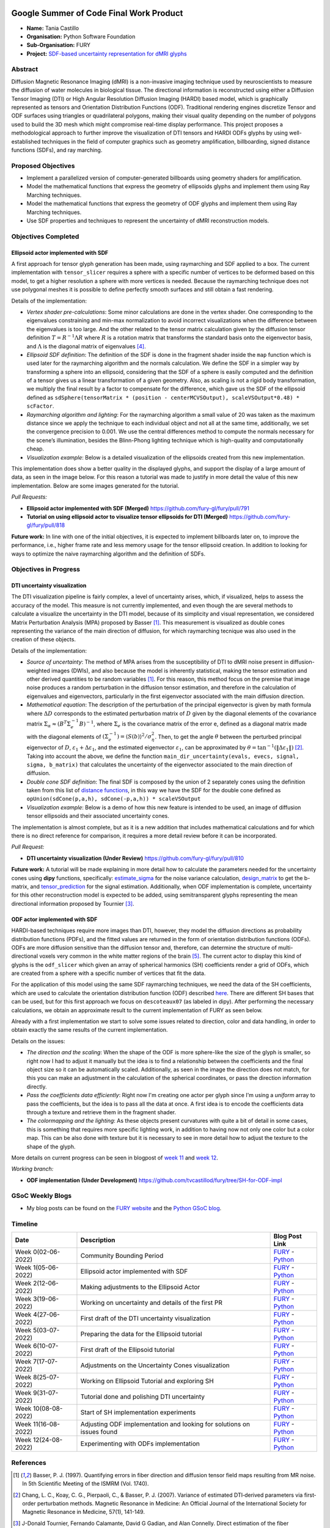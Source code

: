 .. image:: https://developers.google.com/open-source/gsoc/resources/downloads/GSoC-logo-horizontal.svg
   :height: 50
   :align: center
   :target: https://summerofcode.withgoogle.com/programs/2023/projects/ymwnLwtT

.. image:: https://www.python.org/static/community_logos/python-logo.png
   :width: 40%
   :target: https://summerofcode.withgoogle.com/programs/2023/organizations/python-software-foundation

.. image:: https://python-gsoc.org/logos/FURY.png
   :width: 25%
   :target: https://fury.gl/latest/index.html

Google Summer of Code Final Work Product
========================================

.. post:: August 24 2023
   :author: Tania Castillo
   :tags: google
   :category: gsoc

-  **Name:** Tania Castillo
-  **Organisation:** Python Software Foundation
-  **Sub-Organisation:** FURY
-  **Project:** `SDF-based uncertainty representation for dMRI glyphs <https://github.com/fury-gl/fury/wiki/Google-Summer-of-Code-2023-(GSOC2023)#project-3-sdf-based-uncertainty-representation-for-dmri-glyphs>`_


Abstract
--------------------
Diffusion Magnetic Resonance Imaging (dMRI) is a non-invasive imaging technique used by neuroscientists to measure the diffusion of water molecules in biological tissue. The directional information is reconstructed using either a Diffusion Tensor Imaging (DTI) or High Angular Resolution Diffusion Imaging (HARDI) based model, which is graphically represented as tensors and Orientation Distribution Functions (ODF). Traditional rendering engines discretize Tensor and ODF surfaces using triangles or quadrilateral polygons, making their visual quality depending on the number of polygons used to build the 3D mesh which might compromise real-time display performance. This project proposes a methodological approach to further improve the visualization of DTI tensors and HARDI ODFs glyphs by using well-established techniques in the field of computer graphics such as geometry amplification, billboarding, signed distance functions (SDFs), and ray marching.


Proposed Objectives
-------------------

- Implement a parallelized version of computer-generated billboards using geometry shaders for amplification.
- Model the mathematical functions that express the geometry of ellipsoids glyphs and implement them using Ray Marching techniques.
- Model the mathematical functions that express the geometry of ODF glyphs and implement them using Ray Marching techniques.
- Use SDF properties and techniques to represent the uncertainty of dMRI reconstruction models.


Objectives Completed
--------------------

Ellipsoid actor implemented with SDF
************************************

A first approach for tensor glyph generation has been made, using raymarching and SDF applied to a box. The current implementation with ``tensor_slicer`` requires a sphere with a specific number of vertices to be deformed based on this model, to get a higher resolution a sphere with more vertices is needed. Because the raymarching technique does not use polygonal meshes it is possible to define perfectly smooth surfaces and still obtain a fast rendering.

Details of the implementation:

- *Vertex shader pre-calculations*: Some minor calculations are done in the vertex shader. One corresponding to the eigenvalues constraining and min-max normalization to avoid incorrect visualizations when the difference between the eigenvalues is too large. And the other related to the tensor matrix calculation given by the diffusion tensor definition :math:`T = R^{−1}\Lambda R` where :math:`R` is a rotation matrix that transforms the standard basis onto the eigenvector basis, and :math:`\Lambda` is the diagonal matrix of eigenvalues [4]_.
- *Ellipsoid SDF definition*: The definition of the SDF is done in the fragment shader inside the ``map`` function which is used later for the raymarching algorithm and the normals calculation. We define the SDF in a simpler way by transforming a sphere into an ellipsoid, considering that the SDF of a sphere is easily computed and the definition of a tensor gives us a linear transformation of a given geometry. Also, as scaling is not a rigid body transformation, we multiply the final result by a factor to compensate for the difference, which gave us the SDF of the ellipsoid defined as ``sdSphere(tensorMatrix * (position - centerMCVSOutput), scaleVSOutput*0.48) * scFactor``.
- *Raymarching algorithm and lighting*: For the raymarching algorithm a small value of 20 was taken as the maximum distance since we apply the technique to each individual object and not all at the same time, additionally, we set the convergence precision to 0.001. We use the central differences method to compute the normals necessary for the scene’s illumination, besides the Blinn-Phong lighting technique which is high-quality and computationally cheap.
- *Visualization example*: Below is a detailed visualization of the ellipsoids created from this new implementation.

.. image:: https://user-images.githubusercontent.com/31288525/244503195-a626718f-4a13-4275-a2b7-6773823e553c.png
    :width: 376
    :align: center

This implementation does show a better quality in the displayed glyphs, and support the display of a large amount of data, as seen in the image below. For this reason a tutorial was made to justify in more detail the value of this new implementation. Below are some images generated for the tutorial.

.. image:: https://user-images.githubusercontent.com/31288525/260906510-d422e7b4-3ba3-4de6-bfd0-09c04bec8876.png
    :width: 600
    :align: center

*Pull Requests:*

-  **Ellipsoid actor implemented with SDF (Merged)** https://github.com/fury-gl/fury/pull/791
-  **Tutorial on using ellipsoid actor to visualize tensor ellipsoids for DTI (Merged)** https://github.com/fury-gl/fury/pull/818

**Future work:** In line with one of the initial objectives, it is expected to implement billboards later on, to improve the performance, i.e., higher frame rate and less memory usage for the tensor ellipsoid creation. In addition to looking for ways to optimize the naive raymarching algorithm and the definition of SDFs.

Objectives in Progress
----------------------

DTI uncertainty visualization
*****************************

The DTI visualization pipeline is fairly complex, a level of uncertainty arises, which, if visualized, helps to assess the accuracy of the model. This measure is not currently implemented, and even though the are several methods to calculate a visualize the uncertainty in the DTI model, because of its simplicity and visual representation, we considered Matrix Perturbation Analysis (MPA) proposed by Basser [1]_. This measurement is visualized as double cones representing the variance of the main direction of diffusion, for which raymarching tecnique was also used in the creation of these objects.

Details of the implementation:

- *Source of uncertainty*: The method of MPA arises from the susceptibility of DTI to dMRI noise present in diffusion-weighted images (DWIs), and also because the model is inherently statistical, making the tensor estimation and other derived quantities to be random variables [1]_. For this reason, this method focus on the premise that image noise produces a random perturbation in the diffusion tensor estimation, and therefore in the calculation of eigenvalues and eigenvectors, particularly in the first eigenvector associated with the main diffusion direction.
- *Mathematical equation*: The description of the perturbation of the principal eigenvector is given by math formula where :math:`\Delta D` corresponds to the estimated perturbation matrix of :math:`D` given by the diagonal elements of the covariance matrix :math:`\Sigma_{\alpha} \approx (B^T\Sigma^{−1}_{e}B)^{−1}`, where :math:`\Sigma_{e}` is the covariance matrix of the error e, defined as a diagonal matrix made with the diagonal elements of :math:`(\Sigma^{−1}_{e}) = ⟨S(b)⟩^2 / \sigma^{2}_{\eta}`. Then, to get the angle :math:`\theta` between the perturbed principal eigenvector of :math:`D`, :math:`\varepsilon_1 + \Delta\varepsilon_1`, and the estimated eigenvector :math:`\varepsilon_1`, can be approximated by :math:`\theta = \tan^{−1}( \| \Delta\varepsilon_1 \|)` [2]_. Taking into account the above, we define the function ``main_dir_uncertainty(evals, evecs, signal, sigma, b_matrix)`` that calculates the uncertainty of the eigenvector associated to the main direction of diffusion.
- *Double cone SDF definition*: The final SDF is composed by the union of 2 separately cones using the definition taken from this list of `distance functions <https://iquilezles.org/articles/distfunctions/#:~:text=Cone%20%2D%20exact,sign(s)%3B%0A%7D>`_, in this way we have the SDF for the double cone defined as ``opUnion(sdCone(p,a,h), sdCone(-p,a,h)) * scaleVSOutput``
- *Visualization example*: Below is a demo of how this new feature is intended to be used, an image of diffusion tensor ellipsoids and their associated uncertainty cones.

.. image:: https://user-images.githubusercontent.com/31288525/254747296-09a8674e-bfc0-4b3f-820f-8a1b1ad8c5c9.png
    :width: 610
    :align: center

The implementation is almost complete, but as it is a new addition that includes mathematical calculations and for which there is no direct reference for comparison, it requires a more detail review before it can be incorporated.

*Pull Request:*

-  **DTI uncertainty visualization (Under Review)** https://github.com/fury-gl/fury/pull/810

**Future work:** A tutorial will be made explaining in more detail how to calculate the parameters needed for the uncertainty cones using **dipy** functions, specifically: `estimate_sigma <https://github.com/dipy/dipy/blob/321e06722ef42b5add3a7f570f6422845177eafa/dipy/denoise/noise_estimate.py#L272>`_ for the noise variance calculation, `design_matrix <https://github.com/dipy/dipy/blob/321e06722ef42b5add3a7f570f6422845177eafa/dipy/reconst/dti.py#L2112>`_ to get the b-matrix, and `tensor_prediction <https://github.com/dipy/dipy/blob/321e06722ef42b5add3a7f570f6422845177eafa/dipy/reconst/dti.py#L639>`_ for the signal estimation. Additionally, when ODF implementation is complete, uncertainty for this other reconstruction model is expected to be added, using semitransparent glyphs representing the mean directional information proposed by Tournier [3]_.

ODF actor implemented with SDF
******************************

HARDI-based techniques require more images than DTI, however, they model the diffusion directions as probability distribution functions (PDFs), and the fitted values are returned in the form of orientation distribution functions (ODFs). ODFs are more diffusion sensitive than the diffusion tensor and, therefore, can determine the structure of multi-directional voxels very common in the white matter regions of the brain [5]_. The current actor to display this kind of glyphs is the ``odf_slicer`` which given an array of spherical harmonics (SH) coefficients render a grid of ODFs, which are created from a sphere with a specific number of vertices that fit the data.

For the application of this model using the same SDF raymarching techniques, we need the data of the SH coefficients, which are used to calculate the orientation distribution function (ODF) described `here <https://dipy.org/documentation/1.7.0/theory/sh_basis/>`_. There are different SH bases that can be used, but for this first approach we focus on ``descoteaux07`` (as labeled in dipy). After performing the necessary calculations, we obtain an approximate result to the current implementation of FURY as seen below.

.. image:: https://user-images.githubusercontent.com/31288525/260909561-fd90033c-018a-465b-bd16-3586bb31ca36.png
    :width: 580
    :align: center

Already with a first implementation we start to solve some issues related to direction, color and data handling, in order to obtain exactly the same results of the current implementation.

Details on the issues:

- *The direction and the scaling*: When the shape of the ODF is more sphere-like the size of the glyph is smaller, so right now I had to adjust it manually but the idea is to find a relationship between the coefficients and the final object size so it can be automatically scaled. Additionally, as seen in the image the direction does not match, for this you can make an adjustment in the calculation of the spherical coordinates, or pass the direction information directly.
- *Pass the coefficients data efficiently*: Right now I'm creating one actor per glyph since I'm using a *uniform* array to pass the coefficients, but the idea is to pass all the data at once. A first idea is to encode the coefficients data through a texture and retrieve them in the fragment shader.
- *The colormapping and the lighting*: As these objects present curvatures with quite a bit of detail in some cases, this is something that requires more specific lighting work, in addition to having now not only one color but a color map. This can be also done with texture but it is necessary to see in more detail how to adjust the texture to the shape of the glyph.

More details on current progress can be seen in blogpost of `week 11 <https://fury.gl/latest/posts/2023/2023-08-16-week-11-tvcastillod.html>`_ and `week 12 <https://fury.gl/latest/posts/2023/2023-08-24-week-12-tvcastillod.html>`_.

*Working branch:*

-  **ODF implementation (Under Development)**
   https://github.com/tvcastillod/fury/tree/SH-for-ODF-impl


GSoC Weekly Blogs
-----------------

-  My blog posts can be found on the `FURY website <https://fury.gl/latest/blog/author/tania-castillo.html>`__ and the `Python GSoC blog <https://blogs.python-gsoc.org/en/tvcastillods-blog/>`__.


Timeline
--------

+---------------------+------------------------------------------------------------------------+--------------------------------------------------------------------------------------------------------------------------------------------------------------------------+
| Date                | Description                                                            | Blog Post Link                                                                                                                                                           |
+=====================+========================================================================+==========================================================================================================================================================================+
| Week 0(02-06-2022)  | Community Bounding Period                                              | `FURY <https://fury.gl/latest/posts/2023/2023-06-02-week-0-tvcastillod.html>`__ - `Python <https://blogs.python-gsoc.org/en/tvcastillods-blog/weekly-check-in-0-2>`__    |
+---------------------+------------------------------------------------------------------------+--------------------------------------------------------------------------------------------------------------------------------------------------------------------------+
| Week 1(05-06-2022)  | Ellipsoid actor implemented with SDF                                   | `FURY <https://fury.gl/latest/posts/2023/2023-06-05-week-1-tvcastillod.html>`__ - `Python <https://blogs.python-gsoc.org/en/tvcastillods-blog/weekly-check-in-1-23>`__   |
+---------------------+------------------------------------------------------------------------+--------------------------------------------------------------------------------------------------------------------------------------------------------------------------+
| Week 2(12-06-2022)  | Making adjustments to the Ellipsoid Actor                              | `FURY <https://fury.gl/latest/posts/2023/2023-06-12-week-2-tvcastillod.html>`__ - `Python <https://blogs.python-gsoc.org/en/tvcastillods-blog/weekly-check-in-2-18>`__   |
+---------------------+------------------------------------------------------------------------+--------------------------------------------------------------------------------------------------------------------------------------------------------------------------+
| Week 3(19-06-2022)  | Working on uncertainty and details of the first PR                     | `FURY <https://fury.gl/latest/posts/2023/2023-06-19-week-3-tvcastillod.html>`__ - `Python <https://blogs.python-gsoc.org/en/tvcastillods-blog/weekly-check-in-3-27>`__   |
+---------------------+------------------------------------------------------------------------+--------------------------------------------------------------------------------------------------------------------------------------------------------------------------+
| Week 4(27-06-2022)  | First draft of the DTI uncertainty visualization                       | `FURY <https://fury.gl/latest/posts/2023/2023-06-27-week-4-tvcastillod.html>`__ - `Python <https://blogs.python-gsoc.org/en/tvcastillods-blog/weekly-check-in-4-24>`__   |
+---------------------+------------------------------------------------------------------------+--------------------------------------------------------------------------------------------------------------------------------------------------------------------------+
| Week 5(03-07-2022)  | Preparing the data for the Ellipsoid tutorial                          | `FURY <https://fury.gl/latest/posts/2023/2023-07-03-week-5-tvcastillod.html>`__ - `Python <https://blogs.python-gsoc.org/en/tvcastillods-blog/weekly-check-in-5-27>`__   |
+---------------------+------------------------------------------------------------------------+--------------------------------------------------------------------------------------------------------------------------------------------------------------------------+
| Week 6(10-07-2022)  | First draft of the Ellipsoid tutorial                                  | `FURY <https://fury.gl/latest/posts/2023/2023-07-10-week-6-tvcastillod.html>`__ - `Python <https://blogs.python-gsoc.org/en/tvcastillods-blog/weekly-check-in-6-26>`__   |
+---------------------+------------------------------------------------------------------------+--------------------------------------------------------------------------------------------------------------------------------------------------------------------------+
| Week 7(17-07-2022)  | Adjustments on the Uncertainty Cones visualization                     | `FURY <https://fury.gl/latest/posts/2023/2023-07-17-week-7-tvcastillod.html>`__ - `Python <https://blogs.python-gsoc.org/en/tvcastillods-blog/weekly-check-in-7-26>`__   |
+---------------------+------------------------------------------------------------------------+--------------------------------------------------------------------------------------------------------------------------------------------------------------------------+
| Week 8(25-07-2022)  | Working on Ellipsoid Tutorial and exploring SH                         | `FURY <https://fury.gl/latest/posts/2023/2023-07-25-week-8-tvcastillod.html>`__ - `Python <https://blogs.python-gsoc.org/en/tvcastillods-blog/weekly-check-in-8-17>`__   |
+---------------------+------------------------------------------------------------------------+--------------------------------------------------------------------------------------------------------------------------------------------------------------------------+
| Week 9(31-07-2022)  | Tutorial done and polishing DTI uncertainty                            | `FURY <https://fury.gl/latest/posts/2023/2023-07-31-week-9-tvcastillod.html>`__ - `Python <https://blogs.python-gsoc.org/en/tvcastillods-blog/weekly-check-in-9-22>`__   |
+---------------------+------------------------------------------------------------------------+--------------------------------------------------------------------------------------------------------------------------------------------------------------------------+
| Week 10(08-08-2022) | Start of SH implementation experiments                                 | `FURY <https://fury.gl/latest/posts/2023/2023-08-08-week-10-tvcastillod.html>`__ - `Python <https://blogs.python-gsoc.org/en/tvcastillods-blog/weekly-check-in-10-16>`__ |
+---------------------+------------------------------------------------------------------------+--------------------------------------------------------------------------------------------------------------------------------------------------------------------------+
| Week 11(16-08-2022) | Adjusting ODF implementation and looking for solutions on issues found | `FURY <https://fury.gl/latest/posts/2023/2023-08-16-week-11-tvcastillod.html>`__ - `Python <https://blogs.python-gsoc.org/en/tvcastillods-blog/weekly-check-in-11-17>`__ |
+---------------------+------------------------------------------------------------------------+--------------------------------------------------------------------------------------------------------------------------------------------------------------------------+
| Week 12(24-08-2022) | Experimenting with ODFs implementation                                 | `FURY <https://fury.gl/latest/posts/2023/2023-08-24-week-12-tvcastillod.html>`__ - `Python <https://blogs.python-gsoc.org/en/tvcastillods-blog/weekly-check-in-12-9>`__  |
+---------------------+------------------------------------------------------------------------+--------------------------------------------------------------------------------------------------------------------------------------------------------------------------+


References
----------

.. [1] Basser, P. J. (1997). Quantifying errors in fiber direction and diffusion tensor field maps resulting from MR noise. In 5th Scientific Meeting of the ISMRM (Vol. 1740).
.. [2] Chang, L. C., Koay, C. G., Pierpaoli, C., & Basser, P. J. (2007). Variance of estimated DTI‐derived parameters via first‐order perturbation methods. Magnetic Resonance in Medicine: An Official Journal of the International Society for Magnetic Resonance in Medicine, 57(1), 141-149.
.. [3] J-Donald Tournier, Fernando Calamante, David G Gadian, and Alan Connelly. Direct estimation of the fiber orientation density function from diffusion-weighted mri data using spherical deconvolution. Neuroimage, 23(3):1176–1185, 2004.
.. [4] Gordon Kindlmann. Superquadric tensor glyphs. In Proceedings of the Sixth Joint Eurographics-IEEE TCVG conference on Visualization, pages 147–154, 2004.
.. [5] Peeters, T. H., Prckovska, V., van Almsick, M., Vilanova, A., & ter Haar Romeny, B. M. (2009, April). Fast and sleek glyph rendering for interactive HARDI data exploration. In 2009 IEEE Pacific Visualization Symposium (pp. 153-160). IEEE.
